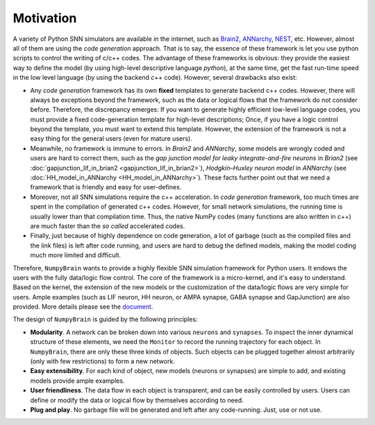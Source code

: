Motivation
==========

A variety of Python SNN simulators are available in the internet, such as
`Brain2 <https://github.com/brian-team/brian2>`_,
`ANNarchy <https://github.com/ANNarchy/ANNarchy>`_,
`NEST <http://www.nest-initiative.org/>`_, etc.
However, almost all of them are using the `code generation` approach. That is to say, the
essence of these framework is let you use python scripts to control the writing of
c/c++ codes. The advantage of these frameworks is obvious: they provide the easiest way
to define the model (by using high-level descriptive language `python`), at the same time,
get the fast run-time speed in the low level language (by using the backend `c++` code).
However, several drawbacks also exist:

- Any `code generation` framework has its own **fixed** templates to generate backend c++ codes.
  However, there will always be exceptions beyond the framework, such as the data or logical
  flows that the framework do not consider before. Therefore, the discrepancy emerges:
  If you want to generate highly efficient low-level language codes, you must provide a
  fixed code-generation template for high-level descriptions; Once, if you have a logic control
  beyond the template, you must want to extend this template. However, the extension of
  the framework is not a easy thing for the general users (even for mature users).
- Meanwhile, no framework is immune to errors. In `Brain2` and `ANNarchy`, some models are
  wrongly coded and users are hard to correct them,
  such as the `gap junction model for leaky integrate-and-fire neurons` in `Brian2`
  (see :doc:`gapjunction_lif_in_brian2 <gapjunction_lif_in_brian2>`),
  `Hodgkin–Huxley neuron model` in `ANNarchy` (see :doc:`HH_model_in_ANNarchy <HH_model_in_ANNarchy>`).
  These facts further point out that we need a framework that is friendly and easy
  for user-defines.
- Moreover, not all SNN simulations require the c++ acceleration. In `code generation` framework,
  too much times are spent in the compilation of generated c++ codes. However, for small
  network simulations, the running time is usually lower than that compilation time. Thus, the
  native NumPy codes (many functions are also written in c++) are much faster than the `so called`
  accelerated codes.
- Finally, just because of highly dependence on code generation, a lot of garbage (such as
  the compiled files and the link files) is left after code running, and users are hard to
  debug the defined models, making the model coding much more limited and difficult.

Therefore, ``NumpyBrain`` wants to provide a highly flexible SNN simulation framework for
Python users. It endows the users with the fully data/logic flow control. The core of the
framework is a micro-kernel, and it's easy to understand. Based on the kernel, the extension
of the new models or the customization of the data/logic flows are very simple for users.
Ample examples (such as LIF neuron, HH neuron, or AMPA synapse, GABA synapse and GapJunction) are also
provided. More details please see the `document <https://numpybrain.readthedocs.io/en/latest/>`_.

The design of ``NumpyBrain`` is guided by the following principles:

- **Modularity**. A network can be broken down into various ``neurons`` and ``synapses``.
  To inspect the inner dynamical structure of these elements, we need the ``Monitor`` to
  record the running trajectory for each object. In ``NumpyBrain``, there are only these
  three kinds of objects. Such objects can be plugged together almost arbitrarily (only
  with few restrictions) to form a new network.
- **Easy extensibility**. For each kind of object, new models (neurons or synapses) are
  simple to add, and existing models provide ample examples.
- **User friendliness**. The data flow in each object is transparent, and can be easily
  controlled by users. Users can define or modify the data or logical flow by themselves
  according to need.
- **Plug and play**. No garbage file will be generated and left after any code-running.
  Just, use or not use.


